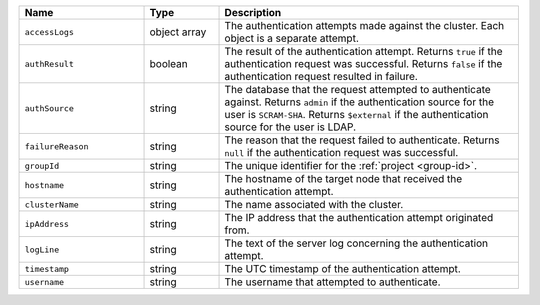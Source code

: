 .. list-table::
   :header-rows: 1
   :widths: 25 15 60

   * - Name
     - Type
     - Description

   * - ``accessLogs``
     - object array
     - The authentication attempts made against the cluster. Each
       object is a separate attempt.

   * - ``authResult``
     - boolean
     - The result of the authentication attempt. Returns ``true`` if
       the authentication request was successful. Returns ``false`` if
       the authentication request resulted in failure.

   * - ``authSource``
     - string
     - The database that the request attempted to authenticate against.
       Returns ``admin`` if the authentication source for the user is
       ``SCRAM-SHA``.
       Returns ``$external`` if the authentication source for the user is LDAP.

   * - ``failureReason``
     - string
     - The reason that the request failed to authenticate. Returns
       ``null`` if the authentication request was successful.

   * - ``groupId``
     - string
     - The unique identifier for the :ref:`project <group-id>`.

   * - ``hostname``
     - string
     - The hostname of the target node that received the authentication
       attempt.

   * - ``clusterName``
     - string
     - The name associated with the cluster.

   * - ``ipAddress``
     - string
     - The IP address that the authentication attempt originated from.

   * - ``logLine``
     - string
     - The text of the server log concerning the authentication
       attempt.

   * - ``timestamp``
     - string
     - The UTC timestamp of the authentication attempt.

   * - ``username``
     - string
     - The username that attempted to authenticate.
